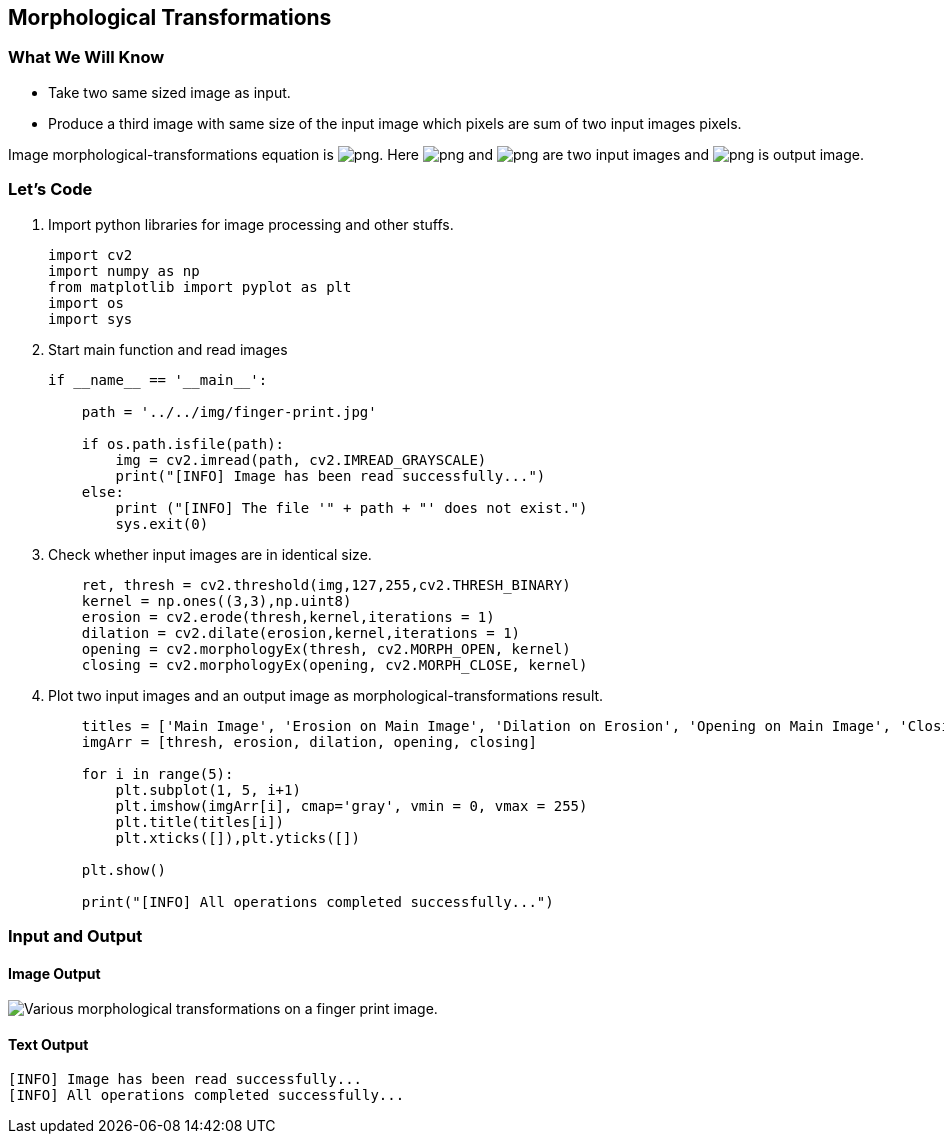 :Author:    Arafat Hasan
:Email:     <opendoor.arafat[at]gmail[dot]com>
:Date:      August 29, 2020
:Revision:  v1.0



 




[[morphological-transformations]]
Morphological Transformations
-----------------------------

[[what-we-will-know-20]]
What We Will Know
~~~~~~~~~~~~~~~~~

* Take two same sized image as input.
* Produce a third image with same size of the input image which pixels
are sum of two input images pixels.

Image morphological-transformations equation is
image:https://latex.codecogs.com/png.latex?g(x, y) = f_1(x, y) + f_2(x, y)[]. Here
image:https://latex.codecogs.com/png.latex?f_1(x, y)[] and image:https://latex.codecogs.com/png.latex?f_2(x, y)[] are two input images
and image:https://latex.codecogs.com/png.latex?g(x, y)[] is output image.

[[lets-code-20]]
Let's Code
~~~~~~~~~~

1.  Import python libraries for image processing and other stuffs.
+
[source,python]
-------------------------------------------------------------------------------
import cv2
import numpy as np
from matplotlib import pyplot as plt
import os
import sys
-------------------------------------------------------------------------------
2.  Start main function and read images
+
[source,python]
-------------------------------------------------------------------------------
if __name__ == '__main__':

    path = '../../img/finger-print.jpg'

    if os.path.isfile(path):
        img = cv2.imread(path, cv2.IMREAD_GRAYSCALE)
        print("[INFO] Image has been read successfully...")
    else:
        print ("[INFO] The file '" + path + "' does not exist.")
        sys.exit(0)
-------------------------------------------------------------------------------
3.  Check whether input images are in identical size.
+
[source,python]
-------------------------------------------------------------------------------
    ret, thresh = cv2.threshold(img,127,255,cv2.THRESH_BINARY)
    kernel = np.ones((3,3),np.uint8)
    erosion = cv2.erode(thresh,kernel,iterations = 1)
    dilation = cv2.dilate(erosion,kernel,iterations = 1)
    opening = cv2.morphologyEx(thresh, cv2.MORPH_OPEN, kernel)
    closing = cv2.morphologyEx(opening, cv2.MORPH_CLOSE, kernel)
-------------------------------------------------------------------------------
4.  Plot two input images and an output image as
morphological-transformations result.
+
[source,python]
-------------------------------------------------------------------------------
    titles = ['Main Image', 'Erosion on Main Image', 'Dilation on Erosion', 'Opening on Main Image', 'Closing on Opening']
    imgArr = [thresh, erosion, dilation, opening, closing]

    for i in range(5):
        plt.subplot(1, 5, i+1)
        plt.imshow(imgArr[i], cmap='gray', vmin = 0, vmax = 255)
        plt.title(titles[i])
        plt.xticks([]),plt.yticks([])
    
    plt.show()

    print("[INFO] All operations completed successfully...")
-------------------------------------------------------------------------------

[[input-and-output-20]]
Input and Output
~~~~~~~~~~~~~~~~

[[image-output-20]]
Image Output
^^^^^^^^^^^^

image:/imgOut/morphological-transformations.png[Various
morphological transformations on a finger print image.]

[[text-output-20]]
Text Output
^^^^^^^^^^^

....
[INFO] Image has been read successfully...
[INFO] All operations completed successfully...
....

